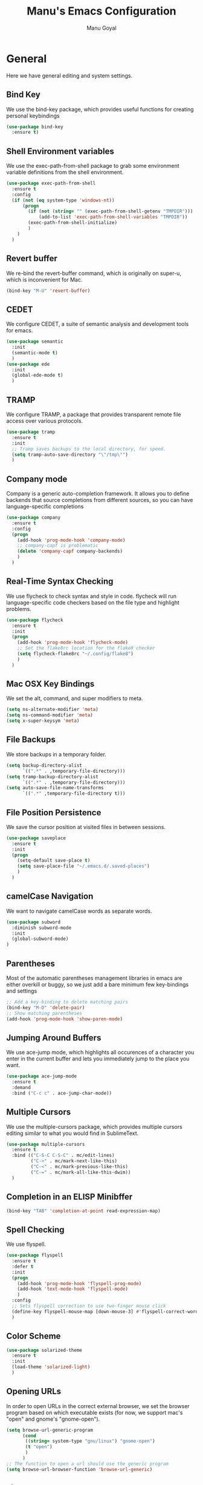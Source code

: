 #+TITLE: Manu's Emacs Configuration
#+AUTHOR: Manu Goyal
#+EMAIL: manu.goyal2013@gmail.com
#+OPTIONS: num:nil ^:nil

* General
  Here we have general editing and system settings.
** Bind Key
   We use the bind-key package, which provides useful functions for
   creating personal keybindings
   #+begin_src emacs-lisp
     (use-package bind-key
       :ensure t)
   #+end_src
** Shell Environment variables
   We use the exec-path-from-shell package to grab some environment variable
   definitions from the shell environment.
   #+begin_src emacs-lisp
     (use-package exec-path-from-shell
       :ensure t
       :config
       (if (not (eq system-type 'windows-nt))
           (progn
             (if (not (string= "" (exec-path-from-shell-getenv "TMPDIR")))
                 (add-to-list 'exec-path-from-shell-variables "TMPDIR"))
             (exec-path-from-shell-initialize)
             )
         )
       )
   #+end_src
** Revert buffer
   We re-bind the revert-buffer command, which is originally on super-u, which
   is inconvenient for Mac.
   #+begin_src emacs-lisp
     (bind-key "M-U" 'revert-buffer)
   #+end_src
** CEDET
   We configure CEDET, a suite of semantic analysis and development tools for
   emacs.
   #+begin_src emacs-lisp
     (use-package semantic
       :init
       (semantic-mode t)
       )
     (use-package ede
       :init
       (global-ede-mode t)
       )
   #+end_src
** TRAMP
   We configure TRAMP, a package that provides transparent remote file access
   over various protocols.
   #+begin_src emacs-lisp
     (use-package tramp
       :ensure t
       :init
       ;; Tramp saves backups to the local directory, for speed.
       (setq tramp-auto-save-directory "\"/tmp\"")
       )
   #+end_src
** Company mode
   Company is a generic auto-completion framework. It allows you to
   define backends that source completions from different sources, so
   you can have language-specific completions
   #+begin_src emacs-lisp
     (use-package company
       :ensure t
       :config
       (progn
         (add-hook 'prog-mode-hook 'company-mode)
         ;; company-capf is problematic
         (delete 'company-capf company-backends)
         )
       )
   #+end_src
** Real-Time Syntax Checking
   We use flycheck to check syntax and style in code. flycheck will
   run language-specific code checkers based on the file type and
   highlight problems.
   #+begin_src emacs-lisp
     (use-package flycheck
       :ensure t
       :init
       (progn
         (add-hook 'prog-mode-hook 'flycheck-mode)
         ;; Set the flake8rc location for the flake8 checker
         (setq flycheck-flake8rc "~/.config/flake8")
         )
       )
   #+end_src
** Mac OSX Key Bindings
   We set the alt, command, and super modifiers to meta.
   #+begin_src emacs-lisp
     (setq ns-alternate-modifier 'meta)
     (setq ns-command-modifier 'meta)
     (setq x-super-keysym 'meta)
   #+end_src
** File Backups
   We store backups in a temporary folder.
   #+begin_src emacs-lisp
     (setq backup-directory-alist
           `((".*" . ,temporary-file-directory)))
     (setq tramp-backup-directory-alist
           `((".*" . ,temporary-file-directory)))
     (setq auto-save-file-name-transforms
           `((".*" ,temporary-file-directory t)))
   #+end_src
** File Position Persistence
   We save the cursor position at visited files in between sessions.
   #+begin_src emacs-lisp
     (use-package saveplace
       :ensure t
       :init
       (progn
         (setq-default save-place t)
         (setq save-place-file "~/.emacs.d/.saved-places")
         )
       )
   #+end_src
** camelCase Navigation
   We want to navigate camelCase words as separate words.
   #+begin_src emacs-lisp
     (use-package subword
       :diminish subword-mode
       :init
       (global-subword-mode)
     )
   #+end_src
** Parentheses
   Most of the automatic parentheses management libraries in emacs are either
   overkill or buggy, so we just add a bare minimum few key-bindings and
   settings
   #+begin_src emacs-lisp
     ;; Add a key-binding to delete matching pairs
     (bind-key "M-D" 'delete-pair)
     ;; Show matching parentheses
     (add-hook 'prog-mode-hook 'show-paren-mode)
   #+end_src
** Jumping Around Buffers
   We use ace-jump mode, which highlights all occurences of a
   character you enter in the current buffer and lets you immediately
   jump to the place you want.
   #+begin_src emacs-lisp
     (use-package ace-jump-mode
       :ensure t
       :demand
       :bind ("C-c c" . ace-jump-char-mode))
   #+end_src
** Multiple Cursors
   We use the multiple-cursors package, which provides multiple cursors editing
   similar to what you would find in SublimeText.
   #+begin_src emacs-lisp
     (use-package multiple-cursors
       :ensure t
       :bind (("C-S-C C-S-C" . mc/edit-lines)
              ("C->" . mc/mark-next-like-this)
              ("C-<" . mc/mark-previous-like-this)
              ("C-=" . mc/mark-all-like-this-dwim))
       )
   #+end_src
** Completion in an ELISP Minibffer
   #+begin_src emacs-lisp
     (bind-key "TAB" 'completion-at-point read-expression-map)
   #+end_src
** Spell Checking
   We use flyspell.
   #+begin_src emacs-lisp
     (use-package flyspell
       :ensure t
       :defer t
       :init
       (progn
         (add-hook 'prog-mode-hook 'flyspell-prog-mode)
         (add-hook 'text-mode-hook 'flyspell-mode)
         )
       :config
       ;; Sets flyspell correction to use two-finger mouse click
       (define-key flyspell-mouse-map [down-mouse-3] #'flyspell-correct-word)
       )
   #+end_src
** Color Scheme
   #+begin_src emacs-lisp
     (use-package solarized-theme
       :ensure t
       :init
       (load-theme 'solarized-light)
       )
   #+end_src
** Opening URLs
   In order to open URLs in the correct external browser, we set the browser
   program based on which executable exists (for now, we support mac's "open"
   and gnome's "gnome-open").
   #+begin_src emacs-lisp
     (setq browse-url-generic-program
           (cond
            ((string= system-type "gnu/linux") "gnome-open")
            (t "open")
            )
           )
     ;; The function to open a url should use the generic program
     (setq browse-url-browser-function 'browse-url-generic)
   #+end_src
** File Management
   We configure dired, the emacs file manager.
   #+begin_src emacs-lisp
     (use-package dired+
       :ensure t
       :commands dired
       :config
       )
     ;; Running dired-omit mode should hide all dotfiles
     (setq dired-omit-files "^\\..*$")
     ;; Never prompt for recursive copies of a directory
     (setq dired-recursive-copies 'always)
     ;; Never prompt for recursive deletes of a directory
     (setq dired-recursive-deletes 'always)
   #+end_src
** Window and Frame Navigation
   We define keybindings for navigating to different windows and frames. We copy
   the windmove-default-keybindings and framemove-default-keybindings functions
   and modify them to use my-keys-minor-mode-map.
   #+begin_src emacs-lisp
     (use-package windmove
       :ensure t
       :bind (("S-<left>" . windmove-left)
              ("S-<right>" . windmove-right)
              ("S-<up>" . windmove-up)
              ("S-<down>" . windmove-down)
              )
       )

     (use-package framemove
       :ensure t
       :bind (("C-S-<left>" . fm-left-frame)
              ("C-S-<right>" . fm-right-frame)
              ("C-S-<up>" . fm-up-frame)
              ("C-S-<down>" . fm-down-frame)
              )
       )
   #+end_src
** UTF-8 Encoding
   We set everything to UTF-8 encoding.
   #+begin_src emacs-lisp
     (set-terminal-coding-system 'utf-8)
     (set-keyboard-coding-system 'utf-8)
     (set-selection-coding-system 'utf-8)
     (setq current-language-environment "UTF-8")
     (prefer-coding-system 'utf-8)
     (setenv "LC_CTYPE" "UTF-8")
   #+end_src
** Fill Column
   We set the fill column to a reasonable default.
   #+begin_src emacs-lisp
     (setq-default fill-column 80)
   #+end_src
** Blinking Cursor
   We don't want the cursor to blink.
   #+begin_src emacs-lisp
     (blink-cursor-mode -1)
   #+end_src
** Column numbers
   We want to see the column number we're at on each line.
   #+begin_src emacs-lisp
     (setq column-number-mode t)
   #+end_src
** Undo/Redo
   By default, emacs doesn't have an actual redo function. The way you redo an
   edit is by undoing a previous undo. This can quickly get confusing when
   you're not exactly sure how much you want to undo or redo, so we use undo
   tree, which provides an actual redo function for emacs and maintains all edit
   history by keeping a tree of undos and redos.
   #+begin_src emacs-lisp
     (use-package undo-tree
       :ensure t
       :diminish undo-tree-mode
       :init
       (global-undo-tree-mode)
       )
   #+end_src
** Turn off All Menus and Tool Bars and Whizbangs
   We don't need that stuff.
   #+begin_src emacs-lisp
     (setq inhibit-startup-screen t)
     (menu-bar-mode -1)
     (scroll-bar-mode -1)
     (tool-bar-mode -1)
   #+end_src
** No Tabs
   We disable indenting with tabs.
   #+begin_src emacs-lisp
     (setq-default indent-tabs-mode nil)
   #+end_src
** Navigating sentences
   We put one space after sentences, so we want emacs to recognize these
   sentences for navigation and editing.
   #+begin_src emacs-lisp
     (setq sentence-end-double-space nil)
   #+end_src
** Case-sensitivity in searches
   By default, we want case sensitivity in searches and replaces to be smart.
   That is, if your search doesn't use capital letters, emacs will ignore case.
   If it does, emacs will be case-sensitive.
   #+begin_src emacs-lisp
     (setq-default case-fold-search t)
   #+end_src
** Whitespace mode
   Turn on whitespace mode, which helps track down and clean up bad
   whitespace in code. Additional settings for whitespace mode can be
   found in custom.el.
   #+begin_src emacs-lisp
     (use-package whitespace
       :ensure t
       :diminish whitespace-mode
       :init
       (progn
         ;; We need to run whitespace-mode after processing file-local and dir-local
         ;; variables
         (add-hook 'hack-local-variables-hook 'whitespace-mode)
         )
       )
   #+end_src
** Recentf
   Enable recentf mode, which keeps track of the files most recently visited
   #+begin_src emacs-lisp
     (use-package recentf
       :config
       (progn
         (recentf-mode 1)
         (setq recentf-max-menu-items 25)
         ))
   #+end_src
** Git
   We use magit
   #+begin_src emacs-lisp
     (use-package magit
       :ensure t
       :init
       (bind-key "C-c m" 'magit-status)
       )
   #+end_src
** Minibuffer completion
   We use ido to complete wherever possible.
   #+begin_src emacs-lisp
     (use-package ido
       :ensure t
       :config
       (progn
         (ido-mode 1)
         (ido-everywhere 1)
         (setq ido-use-faces nil)
         (setq ido-auto-merge-work-directories-length -1)
         )
       )
     ;; flx-ido provides better completion than regular
     (use-package flx-ido
       :ensure t
       :config
       (flx-ido-mode 1)
       )
     ;; ido-ubiquitous provides ido completion for all minibuffer stuff
     (use-package ido-ubiquitous
       :ensure t
       :config
       (ido-ubiquitous-mode 1)
       )
     ;; smex provides ido completion in functions
     (use-package smex
       :ensure t
       :config
       (progn
         (global-set-key (kbd "M-x") 'smex)
         (global-set-key (kbd "M-X") 'smex-major-mode-commands)
         ;; This is the old M-x.
         (global-set-key (kbd "C-c C-c M-x") 'execute-extended-command)
         )
       )
   #+end_src
** Buffer menu
   We use ibuffer, which is better than the default buffer menu
   #+begin_src emacs-lisp
     (bind-key "C-x C-b" 'ibuffer)
   #+end_src
** Wgrep
   Wgrep mode turns the grep buffer into an editable buffer, so you can make
   changes to the results of a grep query and then save them across files.
   #+begin_src emacs-lisp
     (use-package wgrep
       :ensure t
       :init
       (require 'wgrep)
       )
   #+end_src
** Find file in project
   Create a binding for finding a file in a large project
   #+begin_src emacs-lisp
     ;; find-file-in-project-by-selected is better than plain old
     ;; find-file-in-project, because it lets you narrow down the list of candidates
     ;; with a keyword before giving you the interactive menu. This is much faster
     ;; than starting with the interactive menu for large projects.
     (use-package find-file-in-project
       :ensure t
       :init
       (bind-key "C-c f" 'find-file-in-project-by-selected)
       )
   #+end_src
* Languages
  Here we have language-specific settings.
** Python
   #+begin_src emacs-lisp
     (use-package jedi
       :ensure t
       :init
       (progn
         (add-hook 'python-mode-hook 'jedi:setup)
         ;; Disable semantic-mode, since jedi is good enough
         (add-hook 'python-mode-hook (lambda () (semantic-mode -1)))
         )
       )
     (use-package company-jedi
       :ensure t
       :config
       (progn
         (add-to-list 'company-backends 'company-jedi)
         ;; Disable auto-complete when we start jedi, because we don't want both
         ;; auto-complete and company running
         (add-hook 'jedi-mode-hook (lambda () (auto-complete-mode -1)))
         )
       )

     ;; Sets the python interpreter to be ipython. To trick emacs into
     ;; thinking we're still running regular python, we run ipython in
     ;; classic mode.
     (setq
      python-shell-interpreter "ipython"
      python-shell-interpreter-args "-i --classic")
   #+end_src
** Go
   #+begin_src emacs-lisp
     (use-package go-mode
       :ensure t
       :mode "\\.go"
       :config
       (exec-path-from-shell-copy-env "GOPATH")
       )
     (use-package company-go
       :ensure t
       :config
       (add-to-list 'company-backends 'company-go)
       )
   #+end_src
** SQL
   #+begin_src emacs-lisp
     (use-package sql
       :ensure t
       :mode ("\\.sql" . sql-mode)
       )
     (setq sql-mysql-login-params (quote (user server port password)))
   #+end_src
** HTML/XML/Javascript
   #+begin_src emacs-lisp
     (use-package js2-mode
       :ensure t
       :mode "\\.js"
       )
     (use-package web-mode
       :ensure t
       :mode "\\.jsx"
       :config
       (progn
         (setq web-mode-enable-auto-quoting nil)
         )
       )
   #+end_src
** OCaml
    #+begin_src emacs-lisp
      (use-package tuareg
        :ensure t
        :config
        (if (file-exists-p (expand-file-name "~/.opam"))
            (progn
              ;; Get the necessary environment variable definitions
              (exec-path-from-shell-copy-env "OCAML_TOPLEVEL_PATH")
              ;; Add the .opam site-lisp directory to the load path
              (push (concat
                     (getenv "OCAML_TOPLEVEL_PATH")
                     "/../../share/emacs/site-lisp")
                    load-path)
              ;; utop
              (use-package utop
                :ensure t
                :mode "\\.ml"
                )
              (autoload 'utop-setup-ocaml-buffer "utop" "Toplevel for OCaml" t)
              (add-hook 'tuareg-mode-hook 'utop-setup-ocaml-buffer)
              (setq utop-command "opam config exec \"utop -emacs\"")
              ))
        )
    #+end_src
** CSS
   #+begin_src emacs-lisp
     (use-package rainbow-mode
       :ensure t
       :init
       (add-hook 'css-mode-hook 'rainbow-mode)
       )
   #+end_src
** LaTeX
   #+begin_src emacs-lisp
     (add-hook 'LaTeX-mode-hook 'visual-line-mode)
     (add-hook 'LaTeX-mode-hook 'LaTeX-math-mode)
     (add-hook 'LaTeX-mode-hook 'turn-on-reftex)
     (setq reftex-plug-into-AUCTeX t)
     ;; We want to compile to PDFs by default
     (setq TeX-PDF-mode t)
     ;; Use company-auctex
     (use-package company-auctex
       :ensure t
       :config
       (company-auctex-init)
     )
   #+end_src
** Haskell
   #+begin_src emacs-lisp
     (use-package haskell-mode
       :ensure t
       :mode "\\.hs"
       :config
       (progn
         ;; Turn on haskell-mode features automatically
         (add-hook 'haskell-mode-hook 'haskell-indentation-mode)
         (add-hook 'haskell-mode-hook 'interactive-haskell-mode)
         (add-hook 'haskell-mode-hook 'haskell-decl-scan-mode)
         (add-hook 'haskell-mode-hook 'haskell-doc-mode)
         )
       )
   #+end_src
** C/C++
   #+begin_src emacs-lisp
     (use-package company-c-headers
       :ensure t
       :config
       (add-to-list 'company-backends 'company-c-headers))
     (use-package cc-mode
       :config
       (progn
        (bind-key  "M-." 'semantic-ia-fast-jump c-mode-map)
        (bind-key  "M-." 'semantic-ia-fast-jump c++-mode-map)
        (delete 'company-clang company-backends)
        ))

     (add-hook 'c++-mode-hook
               (lambda ()
                 ;; Set the standard library to libc++ so that C++11 headers will work
                 (setq flycheck-clang-standard-library "libc++")
                 ;; Set the language standard to c++11 for C++
                 (setq-local flycheck-clang-language-standard "c++11")))
   #+end_src
** Bison
   #+begin_src emacs-lisp
     (use-package bison-mode
       :ensure t
       :mode "\\.y"
       )
   #+end_src
** Scala
   #+begin_src emacs-lisp
     (use-package scala-mode2
       :ensure t
       )

     (use-package ensime
       :ensure t
       :config
       (add-hook 'scala-mode-hook 'ensime-scala-mode-hook))
   #+end_src
** Clojure
   #+begin_src emacs-lisp
     ;; Use the cider package
     (use-package cider
       :ensure t
       )
   #+end_src
** Erlang
   #+begin_src emacs-lisp
     (use-package erlang
       :ensure t
       )
   #+end_src
